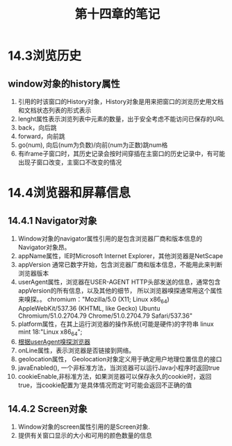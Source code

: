 #+TITLE:第十四章的笔记
* 14.3浏览历史
** window对象的history属性
1. 引用的时该窗口的History对象，History对象是用来把窗口的浏览历史用文档和文档状态列表的形式表示
2. lenght属性表示浏览列表中元素的数量，出于安全考虑不能访问已保存的URL
3. back，向后跳
4. forward，向前跳
5. go(num), 向后(num为负数)/向前(num为正数)跳num格
6. 有iframe子窗口时，其历史记录会按时间穿插在主窗口的历史记录中，有可能出现子窗口改变，主窗口不改变的情况

* 14.4浏览器和屏幕信息
** 14.4.1 Navigator对象
1. Window对象的navigator属性引用的是包含浏览器厂商和版本信息的Navigator对象昂。
2. appName属性，IE时Microsoft Internet Explorer，其他浏览器是NetScape
3. appVersion 通常已数字开始，包含浏览器厂商和版本信息，不能用此来判断浏览器版本
4. userAgent属性，浏览器在USER-AGENT HTTP头部发送的信息，通常包含appVersion的所有信息，以及其他的细节，
   所以浏览器嗅探通常用这个属性来嗅探。。
   chromium："Mozilla/5.0 (X11; Linux x86_64) AppleWebKit/537.36 (KHTML, like Gecko) Ubuntu Chromium/51.0.2704.79 Chrome/51.0.2704.79 Safari/537.36"
5. platform属性，在其上运行浏览器的操作系统(可能是硬件)的字符串
   linux mint 18:"Linux x86_64";
6. [[file:testBrowser.js][根据userAgent嗅探浏览器]]
7. onLine属性，表示浏览器是否链接到网络。
8. geolocation属性， Geolocation对象定义用于确定用户地理位置信息的接口
9. javaEnabled(), 一个非标准方法，当浏览器可以运行Java小程序时返回true
10. cookieEnable,非标准方法，如果浏览器可以保存永久的cookie时，返回true，当cookie配置为‘是具体情况而定’时可能会返回不正确的值
** 14.4.2 Screen对象
1. Window对象的screen属性引用的是Screen对象.
2. 提供有关窗口显示的大小和可用的颜色数量的信息
